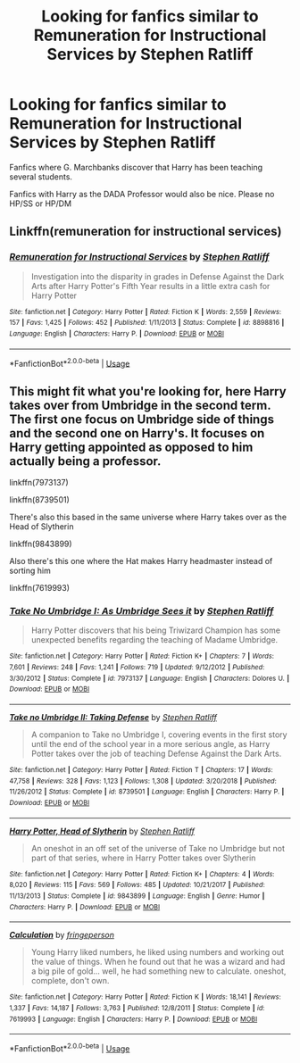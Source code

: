 #+TITLE: Looking for fanfics similar to Remuneration for Instructional Services by Stephen Ratliff

* Looking for fanfics similar to Remuneration for Instructional Services by Stephen Ratliff
:PROPERTIES:
:Author: DarkNe7
:Score: 12
:DateUnix: 1583787362.0
:DateShort: 2020-Mar-10
:FlairText: Request
:END:
Fanfics where G. Marchbanks discover that Harry has been teaching several students.

Fanfics with Harry as the DADA Professor would also be nice. Please no HP/SS or HP/DM


** Linkffn(remuneration for instructional services)
:PROPERTIES:
:Author: Namzeh011
:Score: 4
:DateUnix: 1583793288.0
:DateShort: 2020-Mar-10
:END:

*** [[https://www.fanfiction.net/s/8898816/1/][*/Remuneration for Instructional Services/*]] by [[https://www.fanfiction.net/u/62350/Stephen-Ratliff][/Stephen Ratliff/]]

#+begin_quote
  Investigation into the disparity in grades in Defense Against the Dark Arts after Harry Potter's Fifth Year results in a little extra cash for Harry Potter
#+end_quote

^{/Site/:} ^{fanfiction.net} ^{*|*} ^{/Category/:} ^{Harry} ^{Potter} ^{*|*} ^{/Rated/:} ^{Fiction} ^{K} ^{*|*} ^{/Words/:} ^{2,559} ^{*|*} ^{/Reviews/:} ^{157} ^{*|*} ^{/Favs/:} ^{1,425} ^{*|*} ^{/Follows/:} ^{452} ^{*|*} ^{/Published/:} ^{1/11/2013} ^{*|*} ^{/Status/:} ^{Complete} ^{*|*} ^{/id/:} ^{8898816} ^{*|*} ^{/Language/:} ^{English} ^{*|*} ^{/Characters/:} ^{Harry} ^{P.} ^{*|*} ^{/Download/:} ^{[[http://www.ff2ebook.com/old/ffn-bot/index.php?id=8898816&source=ff&filetype=epub][EPUB]]} ^{or} ^{[[http://www.ff2ebook.com/old/ffn-bot/index.php?id=8898816&source=ff&filetype=mobi][MOBI]]}

--------------

*FanfictionBot*^{2.0.0-beta} | [[https://github.com/tusing/reddit-ffn-bot/wiki/Usage][Usage]]
:PROPERTIES:
:Author: FanfictionBot
:Score: 4
:DateUnix: 1583793306.0
:DateShort: 2020-Mar-10
:END:


** This might fit what you're looking for, here Harry takes over from Umbridge in the second term. The first one focus on Umbridge side of things and the second one on Harry's. It focuses on Harry getting appointed as opposed to him actually being a professor.

linkffn(7973137)

linkffn(8739501)

There's also this based in the same universe where Harry takes over as the Head of Slytherin

linkffn(9843899)

Also there's this one where the Hat makes Harry headmaster instead of sorting him

linkffn(7619993)
:PROPERTIES:
:Author: Water_Babe
:Score: 1
:DateUnix: 1583830160.0
:DateShort: 2020-Mar-10
:END:

*** [[https://www.fanfiction.net/s/7973137/1/][*/Take No Umbridge I: As Umbridge Sees it/*]] by [[https://www.fanfiction.net/u/62350/Stephen-Ratliff][/Stephen Ratliff/]]

#+begin_quote
  Harry Potter discovers that his being Triwizard Champion has some unexpected benefits regarding the teaching of Madame Umbridge.
#+end_quote

^{/Site/:} ^{fanfiction.net} ^{*|*} ^{/Category/:} ^{Harry} ^{Potter} ^{*|*} ^{/Rated/:} ^{Fiction} ^{K+} ^{*|*} ^{/Chapters/:} ^{7} ^{*|*} ^{/Words/:} ^{7,601} ^{*|*} ^{/Reviews/:} ^{248} ^{*|*} ^{/Favs/:} ^{1,241} ^{*|*} ^{/Follows/:} ^{719} ^{*|*} ^{/Updated/:} ^{9/12/2012} ^{*|*} ^{/Published/:} ^{3/30/2012} ^{*|*} ^{/Status/:} ^{Complete} ^{*|*} ^{/id/:} ^{7973137} ^{*|*} ^{/Language/:} ^{English} ^{*|*} ^{/Characters/:} ^{Dolores} ^{U.} ^{*|*} ^{/Download/:} ^{[[http://www.ff2ebook.com/old/ffn-bot/index.php?id=7973137&source=ff&filetype=epub][EPUB]]} ^{or} ^{[[http://www.ff2ebook.com/old/ffn-bot/index.php?id=7973137&source=ff&filetype=mobi][MOBI]]}

--------------

[[https://www.fanfiction.net/s/8739501/1/][*/Take no Umbridge II: Taking Defense/*]] by [[https://www.fanfiction.net/u/62350/Stephen-Ratliff][/Stephen Ratliff/]]

#+begin_quote
  A companion to Take no Umbridge I, covering events in the first story until the end of the school year in a more serious angle, as Harry Potter takes over the job of teaching Defense Against the Dark Arts.
#+end_quote

^{/Site/:} ^{fanfiction.net} ^{*|*} ^{/Category/:} ^{Harry} ^{Potter} ^{*|*} ^{/Rated/:} ^{Fiction} ^{T} ^{*|*} ^{/Chapters/:} ^{17} ^{*|*} ^{/Words/:} ^{47,758} ^{*|*} ^{/Reviews/:} ^{328} ^{*|*} ^{/Favs/:} ^{1,123} ^{*|*} ^{/Follows/:} ^{1,308} ^{*|*} ^{/Updated/:} ^{3/20/2018} ^{*|*} ^{/Published/:} ^{11/26/2012} ^{*|*} ^{/Status/:} ^{Complete} ^{*|*} ^{/id/:} ^{8739501} ^{*|*} ^{/Language/:} ^{English} ^{*|*} ^{/Characters/:} ^{Harry} ^{P.} ^{*|*} ^{/Download/:} ^{[[http://www.ff2ebook.com/old/ffn-bot/index.php?id=8739501&source=ff&filetype=epub][EPUB]]} ^{or} ^{[[http://www.ff2ebook.com/old/ffn-bot/index.php?id=8739501&source=ff&filetype=mobi][MOBI]]}

--------------

[[https://www.fanfiction.net/s/9843899/1/][*/Harry Potter, Head of Slytherin/*]] by [[https://www.fanfiction.net/u/62350/Stephen-Ratliff][/Stephen Ratliff/]]

#+begin_quote
  An oneshot in an off set of the universe of Take no Umbridge but not part of that series, where in Harry Potter takes over Slytherin
#+end_quote

^{/Site/:} ^{fanfiction.net} ^{*|*} ^{/Category/:} ^{Harry} ^{Potter} ^{*|*} ^{/Rated/:} ^{Fiction} ^{K+} ^{*|*} ^{/Chapters/:} ^{4} ^{*|*} ^{/Words/:} ^{8,020} ^{*|*} ^{/Reviews/:} ^{115} ^{*|*} ^{/Favs/:} ^{569} ^{*|*} ^{/Follows/:} ^{485} ^{*|*} ^{/Updated/:} ^{10/21/2017} ^{*|*} ^{/Published/:} ^{11/13/2013} ^{*|*} ^{/Status/:} ^{Complete} ^{*|*} ^{/id/:} ^{9843899} ^{*|*} ^{/Language/:} ^{English} ^{*|*} ^{/Genre/:} ^{Humor} ^{*|*} ^{/Characters/:} ^{Harry} ^{P.} ^{*|*} ^{/Download/:} ^{[[http://www.ff2ebook.com/old/ffn-bot/index.php?id=9843899&source=ff&filetype=epub][EPUB]]} ^{or} ^{[[http://www.ff2ebook.com/old/ffn-bot/index.php?id=9843899&source=ff&filetype=mobi][MOBI]]}

--------------

[[https://www.fanfiction.net/s/7619993/1/][*/Calculation/*]] by [[https://www.fanfiction.net/u/1424477/fringeperson][/fringeperson/]]

#+begin_quote
  Young Harry liked numbers, he liked using numbers and working out the value of things. When he found out that he was a wizard and had a big pile of gold... well, he had something new to calculate. oneshot, complete, don't own.
#+end_quote

^{/Site/:} ^{fanfiction.net} ^{*|*} ^{/Category/:} ^{Harry} ^{Potter} ^{*|*} ^{/Rated/:} ^{Fiction} ^{K} ^{*|*} ^{/Words/:} ^{18,141} ^{*|*} ^{/Reviews/:} ^{1,337} ^{*|*} ^{/Favs/:} ^{14,187} ^{*|*} ^{/Follows/:} ^{3,763} ^{*|*} ^{/Published/:} ^{12/8/2011} ^{*|*} ^{/Status/:} ^{Complete} ^{*|*} ^{/id/:} ^{7619993} ^{*|*} ^{/Language/:} ^{English} ^{*|*} ^{/Characters/:} ^{Harry} ^{P.} ^{*|*} ^{/Download/:} ^{[[http://www.ff2ebook.com/old/ffn-bot/index.php?id=7619993&source=ff&filetype=epub][EPUB]]} ^{or} ^{[[http://www.ff2ebook.com/old/ffn-bot/index.php?id=7619993&source=ff&filetype=mobi][MOBI]]}

--------------

*FanfictionBot*^{2.0.0-beta} | [[https://github.com/tusing/reddit-ffn-bot/wiki/Usage][Usage]]
:PROPERTIES:
:Author: FanfictionBot
:Score: 1
:DateUnix: 1583830214.0
:DateShort: 2020-Mar-10
:END:
